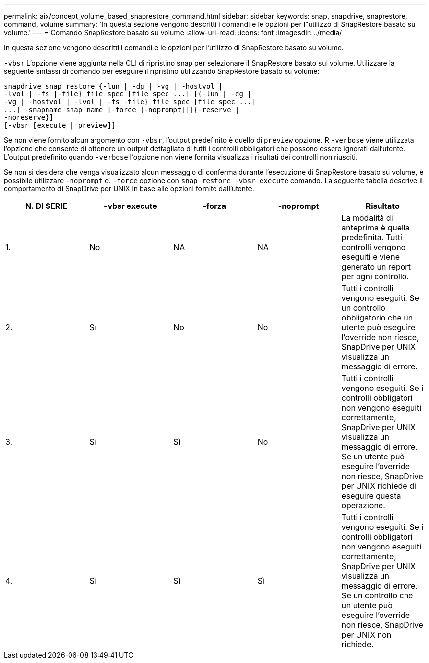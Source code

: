 ---
permalink: aix/concept_volume_based_snaprestore_command.html 
sidebar: sidebar 
keywords: snap, snapdrive, snaprestore, command, volume 
summary: 'In questa sezione vengono descritti i comandi e le opzioni per l"utilizzo di SnapRestore basato su volume.' 
---
= Comando SnapRestore basato su volume
:allow-uri-read: 
:icons: font
:imagesdir: ../media/


[role="lead"]
In questa sezione vengono descritti i comandi e le opzioni per l'utilizzo di SnapRestore basato su volume.

`-vbsr` L'opzione viene aggiunta nella CLI di ripristino snap per selezionare il SnapRestore basato sul volume. Utilizzare la seguente sintassi di comando per eseguire il ripristino utilizzando SnapRestore basato su volume:

[listing]
----
snapdrive snap restore {-lun | -dg | -vg | -hostvol |
-lvol | -fs |-file} file_spec [file_spec ...] [{-lun | -dg |
-vg | -hostvol | -lvol | -fs -file} file_spec [file_spec ...]
...] -snapname snap_name [-force [-noprompt]][{-reserve |
-noreserve}]
[-vbsr [execute | preview]]
----
Se non viene fornito alcun argomento con `-vbsr`, l'output predefinito è quello di `preview` opzione. R `-verbose` viene utilizzata l'opzione che consente di ottenere un output dettagliato di tutti i controlli obbligatori che possono essere ignorati dall'utente. L'output predefinito quando `-verbose` l'opzione non viene fornita visualizza i risultati dei controlli non riusciti.

Se non si desidera che venga visualizzato alcun messaggio di conferma durante l'esecuzione di SnapRestore basato su volume, è possibile utilizzare `-noprompt` e. `-force` opzione con `snap restore -vbsr execute` comando. La seguente tabella descrive il comportamento di SnapDrive per UNIX in base alle opzioni fornite dall'utente.

|===
| N. DI SERIE | -vbsr execute | -forza | -noprompt | Risultato 


 a| 
1.
 a| 
No
 a| 
NA
 a| 
NA
 a| 
La modalità di anteprima è quella predefinita. Tutti i controlli vengono eseguiti e viene generato un report per ogni controllo.



 a| 
2.
 a| 
Sì
 a| 
No
 a| 
No
 a| 
Tutti i controlli vengono eseguiti. Se un controllo obbligatorio che un utente può eseguire l'override non riesce, SnapDrive per UNIX visualizza un messaggio di errore.



 a| 
3.
 a| 
Sì
 a| 
Sì
 a| 
No
 a| 
Tutti i controlli vengono eseguiti. Se i controlli obbligatori non vengono eseguiti correttamente, SnapDrive per UNIX visualizza un messaggio di errore. Se un utente può eseguire l'override non riesce, SnapDrive per UNIX richiede di eseguire questa operazione.



 a| 
4.
 a| 
Sì
 a| 
Sì
 a| 
Sì
 a| 
Tutti i controlli vengono eseguiti. Se i controlli obbligatori non vengono eseguiti correttamente, SnapDrive per UNIX visualizza un messaggio di errore. Se un controllo che un utente può eseguire l'override non riesce, SnapDrive per UNIX non richiede.

|===